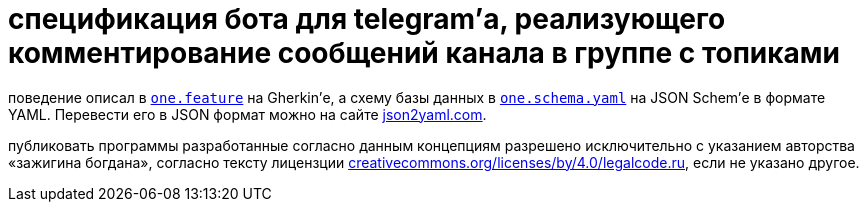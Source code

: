 = спецификация бота для telegram’а, реализующего комментирование сообщений канала в группе с топиками

поведение описал в link:one.feature[`one.feature`] на Gherkin’е, а схему базы данных в link:one.schema.yaml[`one.schema.yaml`] на JSON Schem’е в формате YAML. Перевести его в JSON формат можно на сайте https://www.json2yaml.com/convert-yaml-to-json[json2yaml.com].

публиковать программы разработанные согласно данным концепциям разрешено исключительно c указанием авторства «зажигина богдана», согласно тексту лицензции https://creativecommons.org/licenses/by/4.0/legalcode.ru[creativecommons.org/licenses/by/4.0/legalcode.ru], если не указано другое.
